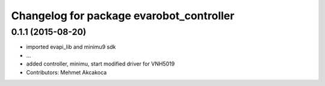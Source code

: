 ^^^^^^^^^^^^^^^^^^^^^^^^^^^^^^^^^^^^^^^^^
Changelog for package evarobot_controller
^^^^^^^^^^^^^^^^^^^^^^^^^^^^^^^^^^^^^^^^^

0.1.1 (2015-08-20)
------------------
* imported evapi_lib and minimu9 sdk
* ...
* added controller, minimu, start
  modified driver for VNH5019
* Contributors: Mehmet Akcakoca
